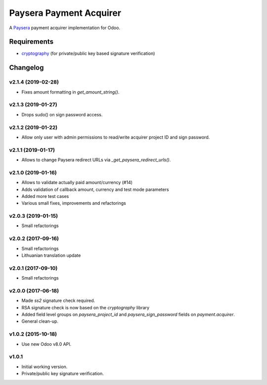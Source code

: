 ========================
Paysera Payment Acquirer
========================

A Paysera_ payment acquirer implementation for Odoo.

Requirements
~~~~~~~~~~~~

- cryptography_ (for private/public key based signature verification)

Changelog
~~~~~~~~~

v2.1.4 (2019-02-28)
-------------------
- Fixes amount formatting in `get_amount_string()`.

v2.1.3 (2019-01-27)
-------------------
- Drops sudo() on sign password access.

v2.1.2 (2019-01-22)
-------------------
- Allow only user with admin permissions to read/write acquirer project ID and
  sign password.

v2.1.1 (2019-01-17)
-------------------
- Allows to change Paysera redirect URLs via `_get_paysera_redirect_urls()`.

v2.1.0 (2019-01-16)
-------------------
- Allows to validate actually paid amount/currency (#14)
- Adds validation of callback amount, currency and test mode parameters
- Added more test cases
- Various small fixes, improvements and refactorings

v2.0.3 (2019-01-15)
-------------------
- Small refactorings

v2.0.2 (2017-09-16)
-------------------
- Small refactorings
- Lithuanian translation update

v2.0.1 (2017-09-10)
-------------------
- Small refactorings

v2.0.0 (2017-06-18)
-------------------
- Made *ss2* signature check required.
- RSA signature check is now based on the *cryptography* library
- Added field level groups on *paysera_project_id* and *paysera_sign_password*
  fields on *payment.acquirer*.
- General clean-up.

v1.0.2 (2015-10-18)
-------------------

- Use new Odoo v8.0 API.

v1.0.1
------

- Initial working version.
- Private/public key signature verification.

.. _Paysera: https://www.paysera.com
.. _cryptography: https://pypi.python.org/pypi/cryptography
